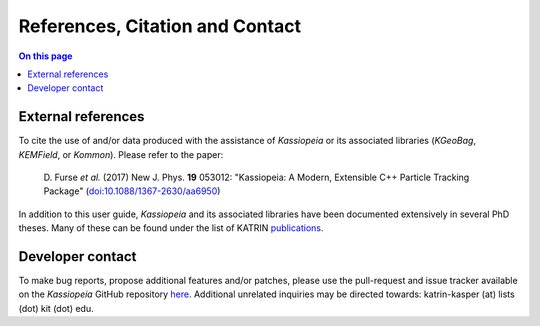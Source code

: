 References, Citation and Contact
********************************

.. contents:: On this page
    :local:
    :depth: 2

External references
===================

To cite the use of and/or data produced with the assistance of *Kassiopeia* or its associated libraries (*KGeoBag*,
*KEMField*, or *Kommon*). Please refer to the paper:

    D. Furse *et al.* (2017) New J. Phys. **19** 053012:
    "Kassiopeia: A Modern, Extensible C++ Particle Tracking Package"
    (`doi:10.1088/1367-2630/aa6950 <https://doi.org/10.1088/1367-2630/aa6950>`_)

In addition to this user guide, *Kassiopeia* and its associated libraries have been documented extensively in several
PhD theses. Many of these can be found under the list of KATRIN publications_.

Developer contact
=================

To make bug reports, propose additional features and/or patches, please use the pull-request and issue tracker available
on the *Kassiopeia* GitHub repository here_. Additional unrelated inquiries may be directed towards: katrin-kasper (at)
lists (dot) kit (dot) edu.

.. _publications: https://www.katrin.kit.edu/375.php
.. _here: https://github.com/KATRIN-Experiment/Kassiopeia
